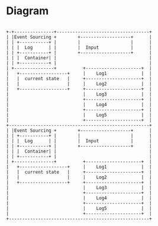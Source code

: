 * Diagram

#+BEGIN_SRC

    +-+---------------+-----------------------------------+
    | |Event Sourcing +        +-------------------+      |
    | | +-----------+ |        |                   |      |
    | | |  Log      | |        |  Input            |      |
    | | +-----------+ |        +-------------------+      |
    | | |  Container| |                                   |
    | | +-----------+ |                                   |
    | +---------------+          +---------------------+  |
    |   +------------------+     |    Log1             |  |
    |   |  current state   |     +---------------------+  |
    |   |                  |     |    Log2             |  |
    |   +------------------+     +---------------------+  |
    |                            |    Log3             |  |
    |                            +---------------------+  |
    |                            |    Log4             |  |
    |                            +---------------------+  |
    |                            |    Log5             |  |
    |                            +---------------------+  |
    +-----------------------------------------------------+
    | |Event Sourcing +        +-------------------+      |
    | | +-----------+ |        |                   |      |
    | | |  Log      | |        |  Input            |      |
    | | +-----------+ |        +-------------------+      |
    | | |  Container| |                                   |
    | | +-----------+ |                                   |
    | +---------------+          +---------------------+  |
    |   +------------------+     |    Log1             |  |
    |   |  current state   |     +---------------------+  |
    |   |                  |     |    Log2             |  |
    |   +------------------+     +---------------------+  |
    |                            |    Log3             |  |
    |                            +---------------------+  |
    |                            |    Log4             |  |
    |                            +---------------------+  |
    |                            |    Log5             |  |
    |                            +---------------------+  |
    +-----------------------------------------------------+
#+END_SRC
